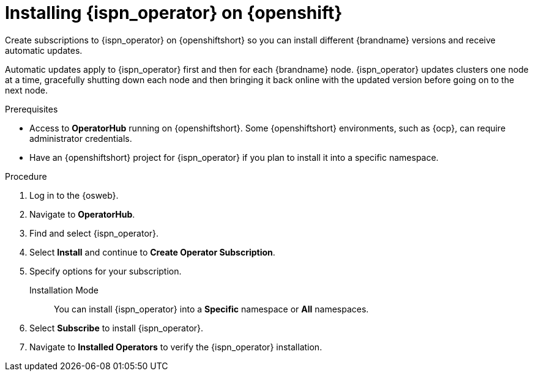 [id='install-olm_{context}']
= Installing {ispn_operator} on {openshift}

[role="_abstract"]
Create subscriptions to {ispn_operator} on {openshiftshort} so you can install different {brandname} versions and receive automatic updates.

Automatic updates apply to {ispn_operator} first and then for each {brandname} node.
{ispn_operator} updates clusters one node at a time, gracefully shutting down each node and then bringing it back online with the updated version before going on to the next node.

.Prerequisites

* Access to **OperatorHub** running on {openshiftshort}. Some {openshiftshort} environments, such as {ocp}, can require administrator credentials.
ifdef::community[]
* Ensure the Operator Lifecycle Manager (OLM) is installed.
endif::community[]
* Have an {openshiftshort} project for {ispn_operator} if you plan to install it into a specific namespace.

.Procedure

. Log in to the {osweb}.
. Navigate to **OperatorHub**.
. Find and select {ispn_operator}.
. Select **Install** and continue to **Create Operator Subscription**.
. Specify options for your subscription.
+
Installation Mode:: You can install {ispn_operator} into a **Specific** namespace or **All** namespaces.
//Community
ifdef::community[]
Update Channel:: Subscribe to updates for {ispn_operator} versions.
Approval Strategies:: When new {brandname} versions become available, you can install updates manually or let {ispn_operator} install them automatically.
endif::community[]
//Downstream
ifdef::downstream[]
Update Channel:: Get updates for {ispn_operator} {operator_channel}.
Approval Strategies:: Automatically install updates from the {operator_channel} channel or require approval before installation.
endif::downstream[]
+
. Select **Subscribe** to install {ispn_operator}.
. Navigate to **Installed Operators** to verify the {ispn_operator} installation.
